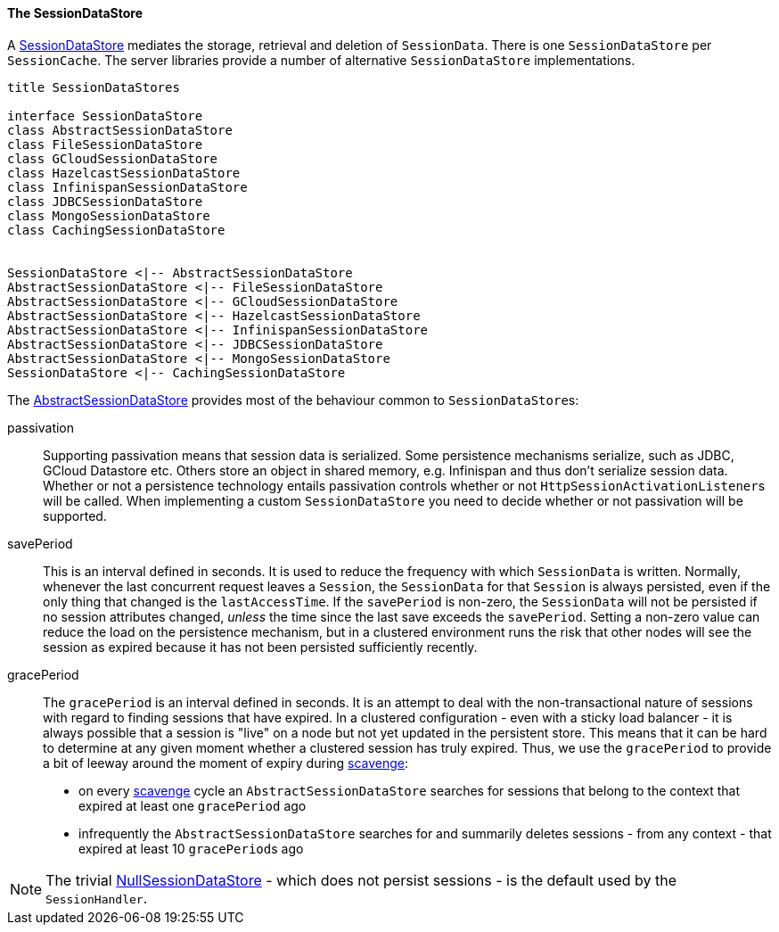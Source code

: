 //
// ========================================================================
// Copyright (c) 1995-2021 Mort Bay Consulting Pty Ltd and others.
//
// This program and the accompanying materials are made available under the
// terms of the Eclipse Public License v. 2.0 which is available at
// https://www.eclipse.org/legal/epl-2.0, or the Apache License, Version 2.0
// which is available at https://www.apache.org/licenses/LICENSE-2.0.
//
// SPDX-License-Identifier: EPL-2.0 OR Apache-2.0
// ========================================================================
//

[[pg-server-session-datastore]]
==== The SessionDataStore

A link:{javadoc-url}/org/eclipse/jetty/session/SessionDataStore.html[SessionDataStore] mediates the storage, retrieval and deletion of `SessionData`.
There is one `SessionDataStore` per `SessionCache`.
The server libraries provide a number of alternative `SessionDataStore` implementations.

[plantuml]
----
title SessionDataStores

interface SessionDataStore
class AbstractSessionDataStore
class FileSessionDataStore
class GCloudSessionDataStore
class HazelcastSessionDataStore
class InfinispanSessionDataStore
class JDBCSessionDataStore
class MongoSessionDataStore
class CachingSessionDataStore


SessionDataStore <|-- AbstractSessionDataStore
AbstractSessionDataStore <|-- FileSessionDataStore
AbstractSessionDataStore <|-- GCloudSessionDataStore
AbstractSessionDataStore <|-- HazelcastSessionDataStore
AbstractSessionDataStore <|-- InfinispanSessionDataStore
AbstractSessionDataStore <|-- JDBCSessionDataStore
AbstractSessionDataStore <|-- MongoSessionDataStore
SessionDataStore <|-- CachingSessionDataStore
----

The link:{javadoc-url}/org/eclipse/jetty/session/AbstractSessionDataStore.html[AbstractSessionDataStore] provides most of the behaviour common to ``SessionDataStore``s:

passivation::
Supporting passivation means that session data is serialized.
Some persistence mechanisms serialize, such as JDBC, GCloud Datastore etc.
Others store an object in shared memory, e.g. Infinispan and thus don't serialize session data.
Whether or not a persistence technology entails passivation controls whether or not ``HttpSessionActivationListener``s will be called.
When implementing a custom `SessionDataStore` you need to decide whether or not passivation will be supported.

[[pg-server-session-datastore-skip]]
//tag::common-datastore-config[]
savePeriod::
This is an interval defined in seconds.
It is used to reduce the frequency with which `SessionData` is written.
Normally, whenever the last concurrent request leaves a `Session`, the `SessionData` for that `Session` is always persisted, even if the only thing that changed is the `lastAccessTime`.
If the `savePeriod` is non-zero, the `SessionData` will not be persisted if no session attributes changed, _unless_ the time since the last save exceeds the `savePeriod`.
Setting a non-zero value can reduce the load on the persistence mechanism, but in a clustered environment runs the risk that other nodes will see the session as expired because it has not been persisted sufficiently recently.

gracePeriod::
The `gracePeriod` is an interval defined in seconds. 
It is an attempt to deal with the non-transactional nature of sessions with regard to finding sessions that have expired.
In a clustered configuration - even with a sticky load balancer - it is always possible that a session is "live" on a node but not yet updated in the persistent store.
This means that it can be hard to determine at any given moment whether a clustered session has truly expired.
Thus, we use the `gracePeriod` to provide a bit of leeway around the moment of expiry during xref:pg-server-session-housekeeper[scavenge]:

* on every xref:pg-server-session-housekeeper[scavenge] cycle an `AbstractSessionDataStore` searches for sessions that belong to the context that expired at least one `gracePeriod` ago
* infrequently the `AbstractSessionDataStore` searches for and summarily deletes sessions - from any context - that expired at least 10 ``gracePeriod``s ago
//end::common-datastore-config[]

[NOTE]
====
The trivial link:{javadoc-url}/org/eclipse/jetty/session/NullSessionDataStore.html[NullSessionDataStore] - which does not persist sessions - is the default used by the `SessionHandler`.
====
